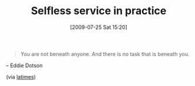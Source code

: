 #+POSTID: 3563
#+DATE: [2009-07-25 Sat 15:20]
#+OPTIONS: toc:nil num:nil todo:nil pri:nil tags:nil ^:nil TeX:nil
#+CATEGORY: Link
#+TAGS: philosophy
#+TITLE: Selfless service in practice

#+BEGIN_QUOTE
  You are not beneath anyone. And there is no task that is beneath you.
#+END_QUOTE


-- Eddie Dotson

(via [[http://articles.latimes.com/2009/jun/21/local/me-father21?pg=3][latimes]])



